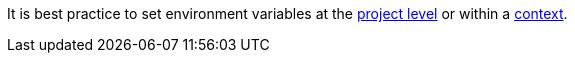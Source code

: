 It is best practice to set environment variables at the <<env-vars#setting-an-environment-variable-in-a-project,project level>> or within a <<env-vars#setting-an-environment-variable-in-a-context,context>>.